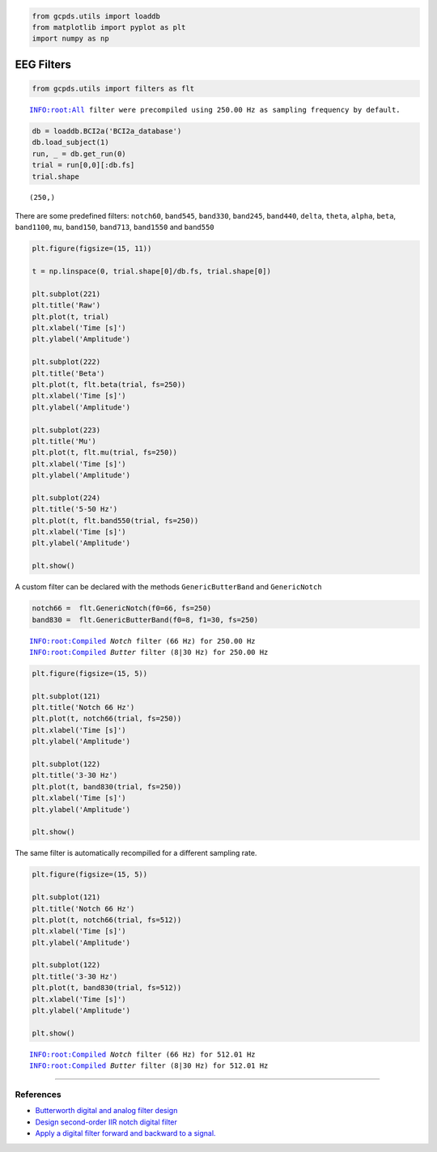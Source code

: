 .. code:: ipython3

    from gcpds.utils import loaddb
    from matplotlib import pyplot as plt
    import numpy as np

EEG Filters
===========

.. code:: ipython3

    from gcpds.utils import filters as flt


.. parsed-literal::

    INFO:root:All filter were precompiled using 250.00 Hz as sampling frequency by default.


.. code:: ipython3

    db = loaddb.BCI2a('BCI2a_database')
    db.load_subject(1)
    run, _ = db.get_run(0)
    trial = run[0,0][:db.fs]
    trial.shape




.. parsed-literal::

    (250,)



There are some predefined filters: ``notch60``, ``band545``,
``band330``, ``band245``, ``band440``, ``delta``, ``theta``, ``alpha``,
``beta``, ``band1100``, ``mu``, ``band150``, ``band713``, ``band1550``
and ``band550``

.. code:: ipython3

    plt.figure(figsize=(15, 11))
    
    t = np.linspace(0, trial.shape[0]/db.fs, trial.shape[0])
    
    plt.subplot(221)
    plt.title('Raw')
    plt.plot(t, trial)
    plt.xlabel('Time [s]')
    plt.ylabel('Amplitude')
    
    plt.subplot(222)
    plt.title('Beta')
    plt.plot(t, flt.beta(trial, fs=250))
    plt.xlabel('Time [s]')
    plt.ylabel('Amplitude')
    
    plt.subplot(223)
    plt.title('Mu')
    plt.plot(t, flt.mu(trial, fs=250))
    plt.xlabel('Time [s]')
    plt.ylabel('Amplitude')
    
    plt.subplot(224)
    plt.title('5-50 Hz')
    plt.plot(t, flt.band550(trial, fs=250))
    plt.xlabel('Time [s]')
    plt.ylabel('Amplitude')
    
    plt.show()



.. image:: 02-filters_files/02-filters_5_0.png


A custom filter can be declared with the methods ``GenericButterBand``
and ``GenericNotch``

.. code:: ipython3

    notch66 =  flt.GenericNotch(f0=66, fs=250)
    band830 =  flt.GenericButterBand(f0=8, f1=30, fs=250)


.. parsed-literal::

    INFO:root:Compiled `Notch` filter (66 Hz) for 250.00 Hz
    INFO:root:Compiled `Butter` filter (8|30 Hz) for 250.00 Hz


.. code:: ipython3

    plt.figure(figsize=(15, 5))
    
    plt.subplot(121)
    plt.title('Notch 66 Hz')
    plt.plot(t, notch66(trial, fs=250))
    plt.xlabel('Time [s]')
    plt.ylabel('Amplitude')
    
    plt.subplot(122)
    plt.title('3-30 Hz')
    plt.plot(t, band830(trial, fs=250))
    plt.xlabel('Time [s]')
    plt.ylabel('Amplitude')
    
    plt.show()



.. image:: 02-filters_files/02-filters_8_0.png


The same filter is automatically recompilled for a different sampling
rate.

.. code:: ipython3

    plt.figure(figsize=(15, 5))
    
    plt.subplot(121)
    plt.title('Notch 66 Hz')
    plt.plot(t, notch66(trial, fs=512))
    plt.xlabel('Time [s]')
    plt.ylabel('Amplitude')
    
    plt.subplot(122)
    plt.title('3-30 Hz')
    plt.plot(t, band830(trial, fs=512))
    plt.xlabel('Time [s]')
    plt.ylabel('Amplitude')
    
    plt.show()


.. parsed-literal::

    INFO:root:Compiled `Notch` filter (66 Hz) for 512.01 Hz
    INFO:root:Compiled `Butter` filter (8|30 Hz) for 512.01 Hz



.. image:: 02-filters_files/02-filters_10_1.png


--------------

References
~~~~~~~~~~

-  `Butterworth digital and analog filter
   design <https://docs.scipy.org/doc/scipy/reference/generated/scipy.signal.butter.html#scipy.signal.butter>`__
-  `Design second-order IIR notch digital
   filter <https://docs.scipy.org/doc/scipy/reference/generated/scipy.signal.iirnotch.html#scipy.signal.iirnotch>`__
-  `Apply a digital filter forward and backward to a
   signal. <https://docs.scipy.org/doc/scipy/reference/generated/scipy.signal.filtfilt.html#scipy.signal.filtfilt>`__
